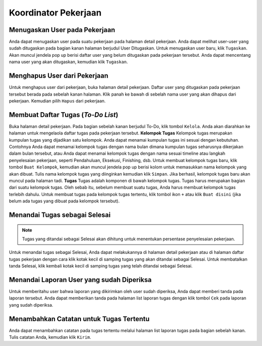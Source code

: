 Koordinator Pekerjaan
=====================

Menugaskan User pada Pekerjaan
------------------------------
Anda dapat menugaskan user pada suatu pekerjaan pada halaman detail pekerjaan. Anda dapat melihat user-user yang sudah ditugaskan pada bagian kanan halaman berjudul User Ditugaskan. Untuk menugaskan user baru, klik ``Tugaskan``.
Akan muncul jendela pop up berisi daftar user yang belum ditugaskan pada pekerjaan tersebut. Anda dapat mencentang nama user yang akan ditugaskan, kemudian klik ``Tugaskan``.

Menghapus User dari Pekerjaan
-----------------------------
Untuk menghapus user dari pekerjaan, buka halaman detail pekerjaan. Daftar user yang ditugaskan pada pekerjaan tersebut berada pada sebelah kanan halaman. Klik panah ke bawah di sebelah nama user yang akan dihapus dari pekerjaan. Kemudian pilih ``Hapus`` dari pekerjaan.

Membuat Daftar Tugas (*To-Do List*)
-----------------------------------
Buka halaman detail pekerjaan. Pada bagian sebelah kanan berjudul To-Do, klik tombol ``Kelola``. Anda akan diarahkan ke halaman untuk mengelaola daftar tugas pada pekerjaan tersebut.
**Kelompok Tugas**
Kelompok tugas merupakan kumpulan tugas yang dijadikan satu kelompok. Anda dapat menamai kumpulan tugas ini sesuai dengan kebutuhan. Contohnya Anda dapat menamai kelompok tugas dengan nama bulan dimana kumpulan tugas seharusnya dikerjakan dalam bulan tersebut, atau Anda dapat menamai kelompok tugas dengan nama sesuai timeline atau langkah penyelesaian pekerjaan, seperti Pendahuluan, Eksekusi, Finishing, dsb.
Untuk membuat kelompok tugas baru, klik tombol ``Buat Kelompok``, kemudian akan muncul jendela pop up berisi kolom untuk memasukkan nama kelompok yang akan dibuat. Tulis nama kelompok tugas yang diinginkan kemudian klik ``Simpan``.
Jika berhasil, kelompok tugas baru akan muncul pada halaman tadi.
**Tugas**
Tugas adalah komponen di bawah kelompok tugas. Tugas harus merupakan bagian dari suatu kelompok tugas. Oleh sebab itu, sebelum membuat suatu tugas, Anda harus membuat kelompok tugas terlebih dahulu.
Untuk membuat tugas pada kelompok tugas tertentu, klik tombol ikon ``+`` atau klik ``Buat disini`` (jika belum ada tugas yang dibuat pada kelompok tersebut).

Menandai Tugas sebagai Selesai
------------------------------
.. note:: 
   Tugas yang ditandai sebagai Selesai akan dihitung untuk menentukan persentase penyelesaian pekerjaan.
Untuk menandai tugas sebagai Selesai, Anda dapat melakukannya di halaman detail pekerjaan atau di halaman daftar tugas pekerjaan dengan cara klik kotak kecil di samping tugas yang akan ditandai sebagai Selesai.
Untuk membatalkan tanda Selesai, klik kembali kotak kecil di samping tugas yang telah ditandai sebagai Selesai.

Menandai Laporan User yang sudah Diperiksa
------------------------------------------
Untuk memberitahu user bahwa laporan yang dikirimkan oleh user sudah diperiksa, Anda dapat memberi tanda pada laporan tersebut. Anda dapat memberikan tanda pada halaman list laporan tugas dengan klik tombol ``Cek`` pada laporan yang sudah diperiksa.

Menambahkan Catatan untuk Tugas Tertentu
----------------------------------------
Anda dapat menambahkan catatan pada tugas tertentu melalui halaman list laporan tugas pada bagian sebelah kanan. Tulis catatan Anda, kemudian klik ``Kirim``.

.. autosummary::
   :toctree: generated

   sigas